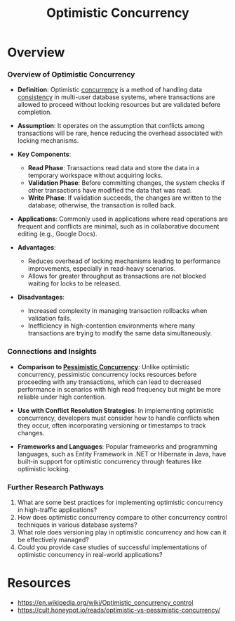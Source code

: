 :PROPERTIES:
:ID:       7c307b8a-d220-4651-8f02-5fdfc3cf5b4e
:END:
#+title: Optimistic Concurrency
#+filetags: :cs:programming:

* Overview

*** Overview of Optimistic Concurrency

- *Definition*: Optimistic [[id:618d0535-411d-4c36-b176-84413ec8bfc1][concurrency]] is a method of handling data [[id:20240519T152842.050227][consistency]] in multi-user database systems, where transactions are allowed to proceed without locking resources but are validated before completion.

- *Assumption*: It operates on the assumption that conflicts among transactions will be rare, hence reducing the overhead associated with locking mechanisms.

- *Key Components*:
  - *Read Phase*: Transactions read data and store the data in a temporary workspace without acquiring locks.
  - *Validation Phase*: Before committing changes, the system checks if other transactions have modified the data that was read.
  - *Write Phase*: If validation succeeds, the changes are written to the database; otherwise, the transaction is rolled back.

- *Applications*: Commonly used in applications where read operations are frequent and conflicts are minimal, such as in collaborative document editing (e.g., Google Docs).

- *Advantages*:
  - Reduces overhead of locking mechanisms leading to performance improvements, especially in read-heavy scenarios.
  - Allows for greater throughput as transactions are not blocked waiting for locks to be released.

- *Disadvantages*:
  - Increased complexity in managing transaction rollbacks when validation fails.
  - Inefficiency in high-contention environments where many transactions are trying to modify the same data simultaneously.

*** Connections and Insights

- *Comparison to [[id:42bcbc1e-9ca9-49d9-b86c-3fae24b7b373][Pessimistic Concurrency]]*: Unlike optimistic concurrency, pessimistic concurrency locks resources before proceeding with any transactions, which can lead to decreased performance in scenarios with high read frequency but might be more reliable under high contention.

- *Use with Conflict Resolution Strategies*: In implementing optimistic concurrency, developers must consider how to handle conflicts when they occur, often incorporating versioning or timestamps to track changes.

- *Frameworks and Languages*: Popular frameworks and programming languages, such as Entity Framework in .NET or Hibernate in Java, have built-in support for optimistic concurrency through features like optimistic locking.

*** Further Research Pathways

1. What are some best practices for implementing optimistic concurrency in high-traffic applications?
2. How does optimistic concurrency compare to other concurrency control techniques in various database systems?
3. What role does versioning play in optimistic concurrency and how can it be effectively managed?
4. Could you provide case studies of successful implementations of optimistic concurrency in real-world applications?
* Resources
 - https://en.wikipedia.org/wiki/Optimistic_concurrency_control
 - https://cult.honeypot.io/reads/optimistic-vs-pessimistic-concurrency/
